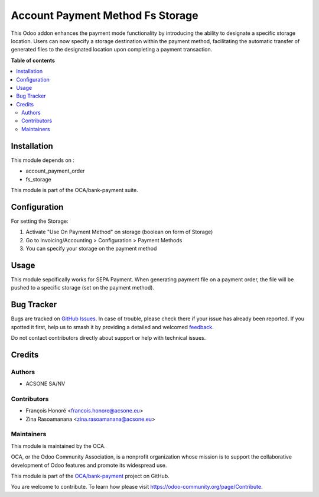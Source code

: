 =================================
Account Payment Method Fs Storage
=================================

.. 
   !!!!!!!!!!!!!!!!!!!!!!!!!!!!!!!!!!!!!!!!!!!!!!!!!!!!
   !! This file is generated by oca-gen-addon-readme !!
   !! changes will be overwritten.                   !!
   !!!!!!!!!!!!!!!!!!!!!!!!!!!!!!!!!!!!!!!!!!!!!!!!!!!!
   !! source digest: sha256:119631980ff126b81a0dc920b633b345df0b03d62b0e2b875845c45c2ff454d0
   !!!!!!!!!!!!!!!!!!!!!!!!!!!!!!!!!!!!!!!!!!!!!!!!!!!!

.. |badge1| image:: https://img.shields.io/badge/maturity-Beta-yellow.png
    :target: https://odoo-community.org/page/development-status
    :alt: Beta
.. |badge2| image:: https://img.shields.io/badge/licence-AGPL--3-blue.png
    :target: http://www.gnu.org/licenses/agpl-3.0-standalone.html
    :alt: License: AGPL-3
.. |badge3| image:: https://img.shields.io/badge/github-OCA%2Fbank--payment-lightgray.png?logo=github
    :target: https://github.com/OCA/bank-payment/tree/16.0/account_payment_method_fs_storage
    :alt: OCA/bank-payment
.. |badge4| image:: https://img.shields.io/badge/weblate-Translate%20me-F47D42.png
    :target: https://translation.odoo-community.org/projects/bank-payment-16-0/bank-payment-16-0-account_payment_method_fs_storage
    :alt: Translate me on Weblate
.. |badge5| image:: https://img.shields.io/badge/runboat-Try%20me-875A7B.png
    :target: https://runboat.odoo-community.org/builds?repo=OCA/bank-payment&target_branch=16.0
    :alt: Try me on Runboat

|badge1| |badge2| |badge3| |badge4| |badge5|

This Odoo addon enhances the payment mode functionality by introducing the ability to designate a specific storage location. 
Users can now specify a storage destination within the payment method, 
facilitating the automatic transfer of generated files to the designated location upon completing a payment transaction. 

**Table of contents**

.. contents::
   :local:

Installation
============

This module depends on :

* account_payment_order
* fs_storage

This module is part of the OCA/bank-payment suite.

Configuration
=============

For setting the Storage:

#. Activate "Use On Payment Method" on storage (boolean on form of Storage)
#. Go to Invoicing/Accounting > Configuration > Payment Methods
#. You can specify your storage on the payment method

Usage
=====

This module sepcifically works for SEPA Payment.
When generating payment file on a payment order, the file will be pushed to a specific storage (set on the payment method).

Bug Tracker
===========

Bugs are tracked on `GitHub Issues <https://github.com/OCA/bank-payment/issues>`_.
In case of trouble, please check there if your issue has already been reported.
If you spotted it first, help us to smash it by providing a detailed and welcomed
`feedback <https://github.com/OCA/bank-payment/issues/new?body=module:%20account_payment_method_fs_storage%0Aversion:%2016.0%0A%0A**Steps%20to%20reproduce**%0A-%20...%0A%0A**Current%20behavior**%0A%0A**Expected%20behavior**>`_.

Do not contact contributors directly about support or help with technical issues.

Credits
=======

Authors
~~~~~~~

* ACSONE SA/NV

Contributors
~~~~~~~~~~~~

* François Honoré <francois.honore@acsone.eu>
* Zina Rasoamanana <zina.rasoamanana@acsone.eu>

Maintainers
~~~~~~~~~~~

This module is maintained by the OCA.

.. image:: https://odoo-community.org/logo.png
   :alt: Odoo Community Association
   :target: https://odoo-community.org

OCA, or the Odoo Community Association, is a nonprofit organization whose
mission is to support the collaborative development of Odoo features and
promote its widespread use.

This module is part of the `OCA/bank-payment <https://github.com/OCA/bank-payment/tree/16.0/account_payment_method_fs_storage>`_ project on GitHub.

You are welcome to contribute. To learn how please visit https://odoo-community.org/page/Contribute.
